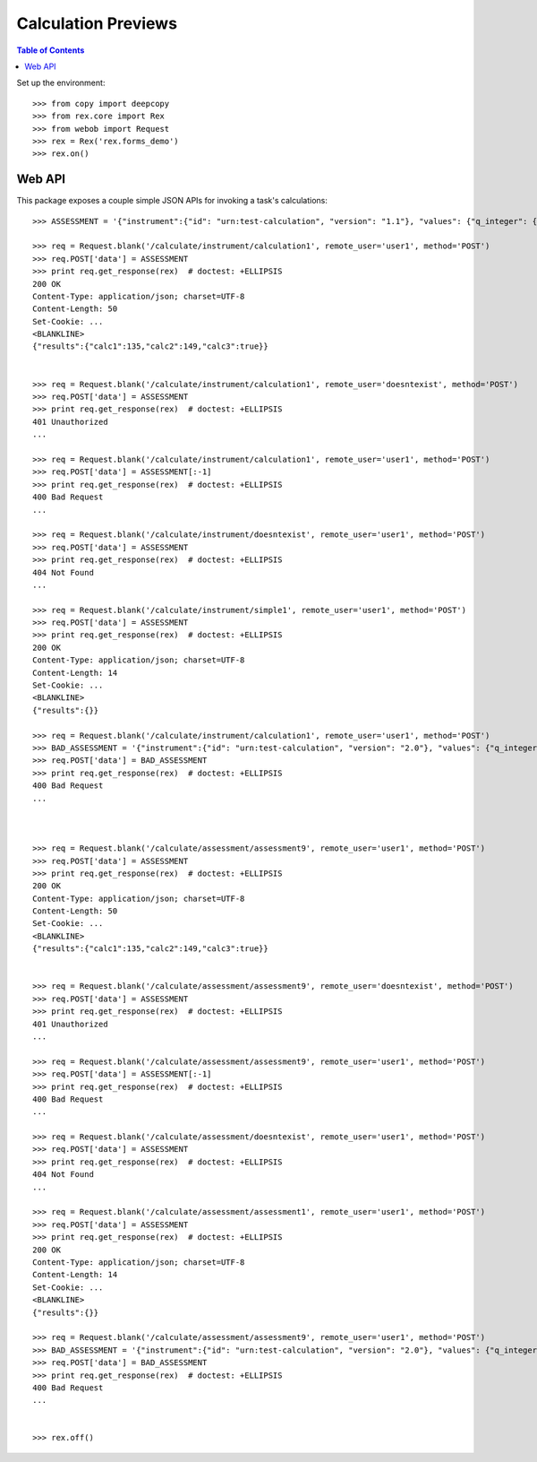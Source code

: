 ********************
Calculation Previews
********************

.. contents:: Table of Contents


Set up the environment::

    >>> from copy import deepcopy
    >>> from rex.core import Rex
    >>> from webob import Request
    >>> rex = Rex('rex.forms_demo')
    >>> rex.on()


Web API
=======

This package exposes a couple simple JSON APIs for invoking a task's
calculations::

    >>> ASSESSMENT = '{"instrument":{"id": "urn:test-calculation", "version": "1.1"}, "values": {"q_integer": {"value": 123}, "q_float": {"value": 12.3}, "age": {"value": "age30-49"}}}'

    >>> req = Request.blank('/calculate/instrument/calculation1', remote_user='user1', method='POST')
    >>> req.POST['data'] = ASSESSMENT
    >>> print req.get_response(rex)  # doctest: +ELLIPSIS
    200 OK
    Content-Type: application/json; charset=UTF-8
    Content-Length: 50
    Set-Cookie: ...
    <BLANKLINE>
    {"results":{"calc1":135,"calc2":149,"calc3":true}}


    >>> req = Request.blank('/calculate/instrument/calculation1', remote_user='doesntexist', method='POST')
    >>> req.POST['data'] = ASSESSMENT
    >>> print req.get_response(rex)  # doctest: +ELLIPSIS
    401 Unauthorized
    ...

    >>> req = Request.blank('/calculate/instrument/calculation1', remote_user='user1', method='POST')
    >>> req.POST['data'] = ASSESSMENT[:-1]
    >>> print req.get_response(rex)  # doctest: +ELLIPSIS
    400 Bad Request
    ...

    >>> req = Request.blank('/calculate/instrument/doesntexist', remote_user='user1', method='POST')
    >>> req.POST['data'] = ASSESSMENT
    >>> print req.get_response(rex)  # doctest: +ELLIPSIS
    404 Not Found
    ...

    >>> req = Request.blank('/calculate/instrument/simple1', remote_user='user1', method='POST')
    >>> req.POST['data'] = ASSESSMENT
    >>> print req.get_response(rex)  # doctest: +ELLIPSIS
    200 OK
    Content-Type: application/json; charset=UTF-8
    Content-Length: 14
    Set-Cookie: ...
    <BLANKLINE>
    {"results":{}}

    >>> req = Request.blank('/calculate/instrument/calculation1', remote_user='user1', method='POST')
    >>> BAD_ASSESSMENT = '{"instrument":{"id": "urn:test-calculation", "version": "2.0"}, "values": {"q_integer": {"value": 123}, "q_float": {"value": 12.3}, "age": {"value": "age30-49"}}}'
    >>> req.POST['data'] = BAD_ASSESSMENT
    >>> print req.get_response(rex)  # doctest: +ELLIPSIS
    400 Bad Request
    ...



    >>> req = Request.blank('/calculate/assessment/assessment9', remote_user='user1', method='POST')
    >>> req.POST['data'] = ASSESSMENT
    >>> print req.get_response(rex)  # doctest: +ELLIPSIS
    200 OK
    Content-Type: application/json; charset=UTF-8
    Content-Length: 50
    Set-Cookie: ...
    <BLANKLINE>
    {"results":{"calc1":135,"calc2":149,"calc3":true}}


    >>> req = Request.blank('/calculate/assessment/assessment9', remote_user='doesntexist', method='POST')
    >>> req.POST['data'] = ASSESSMENT
    >>> print req.get_response(rex)  # doctest: +ELLIPSIS
    401 Unauthorized
    ...

    >>> req = Request.blank('/calculate/assessment/assessment9', remote_user='user1', method='POST')
    >>> req.POST['data'] = ASSESSMENT[:-1]
    >>> print req.get_response(rex)  # doctest: +ELLIPSIS
    400 Bad Request
    ...

    >>> req = Request.blank('/calculate/assessment/doesntexist', remote_user='user1', method='POST')
    >>> req.POST['data'] = ASSESSMENT
    >>> print req.get_response(rex)  # doctest: +ELLIPSIS
    404 Not Found
    ...

    >>> req = Request.blank('/calculate/assessment/assessment1', remote_user='user1', method='POST')
    >>> req.POST['data'] = ASSESSMENT
    >>> print req.get_response(rex)  # doctest: +ELLIPSIS
    200 OK
    Content-Type: application/json; charset=UTF-8
    Content-Length: 14
    Set-Cookie: ...
    <BLANKLINE>
    {"results":{}}

    >>> req = Request.blank('/calculate/assessment/assessment9', remote_user='user1', method='POST')
    >>> BAD_ASSESSMENT = '{"instrument":{"id": "urn:test-calculation", "version": "2.0"}, "values": {"q_integer": {"value": 123}, "q_float": {"value": 12.3}, "age": {"value": "age30-49"}}}'
    >>> req.POST['data'] = BAD_ASSESSMENT
    >>> print req.get_response(rex)  # doctest: +ELLIPSIS
    400 Bad Request
    ...


    >>> rex.off()

